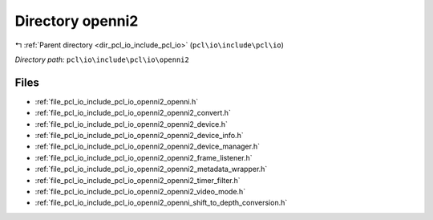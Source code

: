 .. _dir_pcl_io_include_pcl_io_openni2:


Directory openni2
=================


|exhale_lsh| :ref:`Parent directory <dir_pcl_io_include_pcl_io>` (``pcl\io\include\pcl\io``)

.. |exhale_lsh| unicode:: U+021B0 .. UPWARDS ARROW WITH TIP LEFTWARDS

*Directory path:* ``pcl\io\include\pcl\io\openni2``


Files
-----

- :ref:`file_pcl_io_include_pcl_io_openni2_openni.h`
- :ref:`file_pcl_io_include_pcl_io_openni2_openni2_convert.h`
- :ref:`file_pcl_io_include_pcl_io_openni2_openni2_device.h`
- :ref:`file_pcl_io_include_pcl_io_openni2_openni2_device_info.h`
- :ref:`file_pcl_io_include_pcl_io_openni2_openni2_device_manager.h`
- :ref:`file_pcl_io_include_pcl_io_openni2_openni2_frame_listener.h`
- :ref:`file_pcl_io_include_pcl_io_openni2_openni2_metadata_wrapper.h`
- :ref:`file_pcl_io_include_pcl_io_openni2_openni2_timer_filter.h`
- :ref:`file_pcl_io_include_pcl_io_openni2_openni2_video_mode.h`
- :ref:`file_pcl_io_include_pcl_io_openni2_openni_shift_to_depth_conversion.h`


